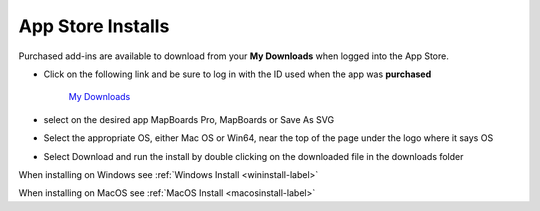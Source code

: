 .. _appstore-label:

.. |update_available| image:: /_static/images/update_available.png
    :height: 3.0ex
    :class: no-scaled-link

App Store Installs
------------------

.. role:: blue-bold

Purchased add-ins are available to download from your **My Downloads** when logged into the App Store.   

- Click on the following link and be sure to log in with the ID used when the app was **purchased**
    
    `My Downloads <https://apps.autodesk.com/en/MyDownloads?autostart=True&loginRequired=True>`__

- select |update_available| on the desired app MapBoards Pro, MapBoards or Save As SVG
- Select the appropriate OS, either Mac OS or Win64, near the top of the page under the logo where it says OS
- Select Download and run the install by double clicking on the downloaded file in the downloads folder

When installing on Windows see :ref:`Windows Install <wininstall-label>`

When installing on MacOS see :ref:`MacOS Install <macosinstall-label>`

